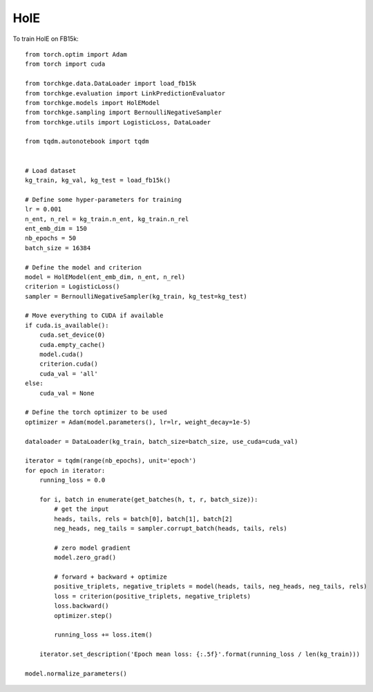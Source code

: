 ====
HolE
====

To train HolE on FB15k::

    from torch.optim import Adam
    from torch import cuda

    from torchkge.data.DataLoader import load_fb15k
    from torchkge.evaluation import LinkPredictionEvaluator
    from torchkge.models import HolEModel
    from torchkge.sampling import BernoulliNegativeSampler
    from torchkge.utils import LogisticLoss, DataLoader

    from tqdm.autonotebook import tqdm


    # Load dataset
    kg_train, kg_val, kg_test = load_fb15k()

    # Define some hyper-parameters for training
    lr = 0.001
    n_ent, n_rel = kg_train.n_ent, kg_train.n_rel
    ent_emb_dim = 150
    nb_epochs = 50
    batch_size = 16384

    # Define the model and criterion
    model = HolEModel(ent_emb_dim, n_ent, n_rel)
    criterion = LogisticLoss()
    sampler = BernoulliNegativeSampler(kg_train, kg_test=kg_test)

    # Move everything to CUDA if available
    if cuda.is_available():
        cuda.set_device(0)
        cuda.empty_cache()
        model.cuda()
        criterion.cuda()
        cuda_val = 'all'
    else:
        cuda_val = None

    # Define the torch optimizer to be used
    optimizer = Adam(model.parameters(), lr=lr, weight_decay=1e-5)

    dataloader = DataLoader(kg_train, batch_size=batch_size, use_cuda=cuda_val)

    iterator = tqdm(range(nb_epochs), unit='epoch')
    for epoch in iterator:
        running_loss = 0.0

        for i, batch in enumerate(get_batches(h, t, r, batch_size)):
            # get the input
            heads, tails, rels = batch[0], batch[1], batch[2]
            neg_heads, neg_tails = sampler.corrupt_batch(heads, tails, rels)

            # zero model gradient
            model.zero_grad()

            # forward + backward + optimize
            positive_triplets, negative_triplets = model(heads, tails, neg_heads, neg_tails, rels)
            loss = criterion(positive_triplets, negative_triplets)
            loss.backward()
            optimizer.step()

            running_loss += loss.item()

        iterator.set_description('Epoch mean loss: {:.5f}'.format(running_loss / len(kg_train)))

    model.normalize_parameters()
